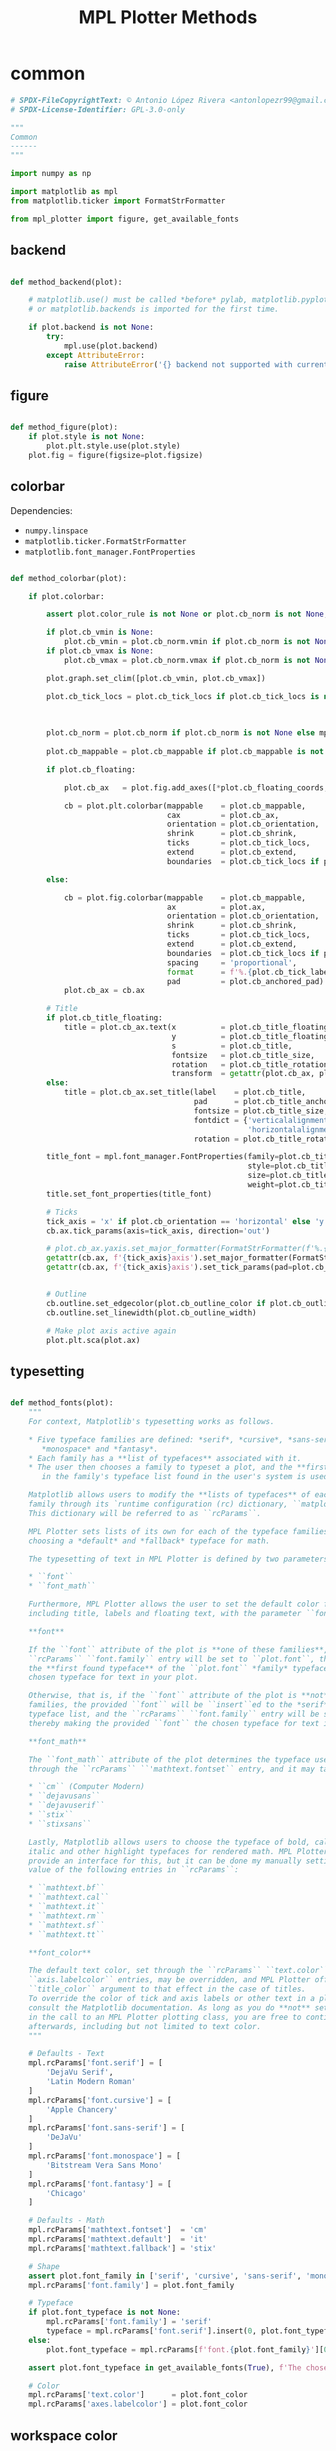 # -*- mode: Org; org-use-property-inheritance: t -*-

#+STARTUP: overview



#+title:MPL Plotter Methods
#+PROPERTY: header-args:python :results none :mkdirp yes


* common
:PROPERTIES:
:header-args: python :tangle ./common.py
:END:

#+begin_src python
# SPDX-FileCopyrightText: © Antonio López Rivera <antonlopezr99@gmail.com>
# SPDX-License-Identifier: GPL-3.0-only

"""
Common
------
"""

import numpy as np

import matplotlib as mpl
from matplotlib.ticker import FormatStrFormatter

from mpl_plotter import figure, get_available_fonts

#+end_src

** backend

#+begin_src python

def method_backend(plot):

    # matplotlib.use() must be called *before* pylab, matplotlib.pyplot,
    # or matplotlib.backends is imported for the first time.

    if plot.backend is not None:
        try:
            mpl.use(plot.backend)
        except AttributeError:
            raise AttributeError('{} backend not supported with current Python configuration'.format(plot.backend))

#+end_src

** figure

#+begin_src python

def method_figure(plot):
    if plot.style is not None:
        plot.plt.style.use(plot.style)
    plot.fig = figure(figsize=plot.figsize)

#+end_src

** colorbar

Dependencies:
- ~numpy.linspace~
- ~matplotlib.ticker.FormatStrFormatter~
- ~matplotlib.font_manager.FontProperties~

#+begin_src python

def method_colorbar(plot):

    if plot.colorbar:

        assert plot.color_rule is not None or plot.cb_norm is not None, "You must specify a **color_rule** or **cb_norm** to display a colorbar."

        if plot.cb_vmin is None:
            plot.cb_vmin = plot.cb_norm.vmin if plot.cb_norm is not None else plot.color_rule.min()
        if plot.cb_vmax is None:
            plot.cb_vmax = plot.cb_norm.vmax if plot.cb_norm is not None else plot.color_rule.max()

        plot.graph.set_clim([plot.cb_vmin, plot.cb_vmax])
        
        plot.cb_tick_locs = plot.cb_tick_locs if plot.cb_tick_locs is not None else np.linspace(plot.cb_vmin,
                                                                                                plot.cb_vmax,
                                                                                                plot.cb_tick_number)
        
        plot.cb_norm = plot.cb_norm if plot.cb_norm is not None else mpl.colors.Normalize(vmin=plot.cb_vmin,
                                                                                          vmax=plot.cb_vmax)
        plot.cb_mappable = plot.cb_mappable if plot.cb_mappable is not None else mpl.cm.ScalarMappable(norm=plot.cb_norm, cmap=plot.cmap)
        
        if plot.cb_floating:

            plot.cb_ax   = plot.fig.add_axes([*plot.cb_floating_coords, *plot.cb_floating_dimensions])
            
            cb = plot.plt.colorbar(mappable    = plot.cb_mappable,
                                   cax         = plot.cb_ax,
                                   orientation = plot.cb_orientation,
                                   shrink      = plot.cb_shrink,
                                   ticks       = plot.cb_tick_locs,
                                   extend      = plot.cb_extend,
                                   boundaries  = plot.cb_tick_locs if plot.cb_hard_bounds else None)
            
        else:
            
            cb = plot.fig.colorbar(mappable    = plot.cb_mappable,
                                   ax          = plot.ax,
                                   orientation = plot.cb_orientation,
                                   shrink      = plot.cb_shrink,
                                   ticks       = plot.cb_tick_locs,
                                   extend      = plot.cb_extend,
                                   boundaries  = plot.cb_tick_locs if plot.cb_hard_bounds else None,
                                   spacing     = 'proportional',
                                   format      = f'%.{plot.cb_tick_label_decimals}f',
                                   pad         = plot.cb_anchored_pad)
            plot.cb_ax = cb.ax
        
        # Title
        if plot.cb_title_floating:
            title = plot.cb_ax.text(x          = plot.cb_title_floating_coords[0],
                                    y          = plot.cb_title_floating_coords[1],
                                    s          = plot.cb_title,
                                    fontsize   = plot.cb_title_size,
                                    rotation   = plot.cb_title_rotation, 
                                    transform  = getattr(plot.cb_ax, plot.cb_title_floating_transform))
        else:
            title = plot.cb_ax.set_title(label    = plot.cb_title,
                                         pad      = plot.cb_title_anchored_pad,
                                         fontsize = plot.cb_title_size,
                                         fontdict = {'verticalalignment':   'baseline',
                                                     'horizontalalignment': 'center'},
                                         rotation = plot.cb_title_rotation)
            
        title_font = mpl.font_manager.FontProperties(family=plot.cb_title_font if plot.cb_title_font is not None else plot.font_typeface,
                                                     style=plot.cb_title_style,
                                                     size=plot.cb_title_size + plot.font_size_increase,
                                                     weight=plot.cb_title_weight)
        title.set_font_properties(title_font)

        # Ticks
        tick_axis = 'x' if plot.cb_orientation == 'horizontal' else 'y'
        cb.ax.tick_params(axis=tick_axis, direction='out')

        # plot.cb_ax.yaxis.set_major_formatter(FormatStrFormatter(f'%.{plot.cb_tick_label_decimals}f'))
        getattr(cb.ax, f'{tick_axis}axis').set_major_formatter(FormatStrFormatter(f'%.{plot.cb_tick_label_decimals}f'))
        getattr(cb.ax, f'{tick_axis}axis').set_tick_params(pad=plot.cb_tick_label_pad, labelsize=plot.cb_tick_label_size)
        
        
        # Outline
        cb.outline.set_edgecolor(plot.cb_outline_color if plot.cb_outline_color is not None else plot.workspace_color)
        cb.outline.set_linewidth(plot.cb_outline_width)
        
        # Make plot axis active again
        plot.plt.sca(plot.ax)

#+end_src

** typesetting

#+begin_src python

def method_fonts(plot):
    """
    For context, Matplotlib's typesetting works as follows.

    ,* Five typeface families are defined: *serif*, *cursive*, *sans-serif*,
       ,*monospace* and *fantasy*.
    ,* Each family has a **list of typefaces** associated with it.
    ,* The user then chooses a family to typeset a plot, and the **first typeface**
       in the family's typeface list found in the user's system is used to do so.

    Matplotlib allows users to modify the **lists of typefaces** of each
    family through its `runtime configuration (rc) dictionary, ``matplotlib.rcParams`` <https://matplotlib.org/stable/tutorials/introductory/customizing.html>`_.
    This dictionary will be referred to as ``rcParams``.

    MPL Plotter sets lists of its own for each of the typeface families, as well as
    choosing a *default* and *fallback* typeface for math.
    
    The typesetting of text in MPL Plotter is defined by two parameters:
    
    ,* ``font``
    ,* ``font_math``

    Furthermore, MPL Plotter allows the user to set the default color for all text,
    including title, labels and floating text, with the parameter ``font_color``.
    
    ,**font**
    
    If the ``font`` attribute of the plot is **one of these families**,
    ``rcParams`` ``font.family`` entry will be set to ``plot.font``, thereby making
    the **first found typeface** of the ``plot.font`` *family* typeface list the
    chosen typeface for text in your plot.
    
    Otherwise, that is, if the ``font`` attribute of the plot is **not** one of the
    families, the provided ``font`` will be ``insert``ed to the *serif* family
    typeface list, and the ``rcParams`` ``font.family`` entry will be set to *serif*,
    thereby making the provided ``font`` the chosen typeface for text in the plot.

    ,**font_math**

    The ``font_math`` attribute of the plot determines the typeface used for math
    through the ``rcParams`` ``'mathtext.fontset`` entry, and it may take the following values:

    ,* ``cm`` (Computer Modern)
    ,* ``dejavusans``
    ,* ``dejavuserif``
    ,* ``stix``
    ,* ``stixsans``

    Lastly, Matplotlib allows users to choose the typeface of bold, calligraphic,
    italic and other highlight typefaces for rendered math. MPL Plotter does not
    provide an interface for this, but it can be done my manually setting the
    value of the following entries in ``rcParams``:
    
    ,* ``mathtext.bf``
    ,* ``mathtext.cal``
    ,* ``mathtext.it``
    ,* ``mathtext.rm``
    ,* ``mathtext.sf``
    ,* ``mathtext.tt``

    ,**font_color**
    
    The default text color, set through the ``rcParams`` ``text.color`` and
    ``axis.labelcolor`` entries, may be overridden, and MPL Plotter offers the
    ``title_color`` argument to that effect in the case of titles.
    To override the color of tick and axis labels or other text in a plot please
    consult the Matplotlib documentation. As long as you do **not** set ``show=True``
    in the call to an MPL Plotter plotting class, you are free to continue customization
    afterwards, including but not limited to text color.
    """

    # Defaults - Text
    mpl.rcParams['font.serif'] = [
        'DejaVu Serif',
        'Latin Modern Roman'
    ]
    mpl.rcParams['font.cursive'] = [
        'Apple Chancery'
    ]
    mpl.rcParams['font.sans-serif'] = [
        'DeJaVu'
    ]
    mpl.rcParams['font.monospace'] = [
        'Bitstream Vera Sans Mono'
    ]
    mpl.rcParams['font.fantasy'] = [
        'Chicago'
    ]

    # Defaults - Math
    mpl.rcParams['mathtext.fontset']  = 'cm'
    mpl.rcParams['mathtext.default']  = 'it'
    mpl.rcParams['mathtext.fallback'] = 'stix'
    
    # Shape
    assert plot.font_family in ['serif', 'cursive', 'sans-serif', 'monospace', 'fantasy'], f'The provided font shape "{plot.font_family}" is not supported. Supported font shapes are:\n   - "serif"\n   - "cursive"\n   -"sans-serif"\n   -"monospace"\n   -"fantasy"'
    mpl.rcParams['font.family'] = plot.font_family
    
    # Typeface
    if plot.font_typeface is not None:
        mpl.rcParams['font.family'] = 'serif'
        typeface = mpl.rcParams['font.serif'].insert(0, plot.font_typeface)
    else:
        plot.font_typeface = mpl.rcParams[f'font.{plot.font_family}'][0]

    assert plot.font_typeface in get_available_fonts(True), f'The chosen typeface "{plot.font_typeface}" is not available in your system. You can either install the font on your system, or choose one of the fonts installed in your system (use mpl_plotter.get_available_fonts to list them all).'
        
    # Color
    mpl.rcParams['text.color']      = plot.font_color
    mpl.rcParams['axes.labelcolor'] = plot.font_color

#+end_src

** workspace color

#+begin_src python

def method_workspace_style(plot):
    if plot.light:
        plot.workspace_color = 'black' if plot.workspace_color is None else plot.workspace_color
        plot.workspace_color2 = (193 / 256, 193 / 256, 193 / 256) if plot.workspace_color2 is None else plot.workspace_color2
        plot.style = 'classic'
    elif plot.dark:
        plot.workspace_color = 'white' if plot.workspace_color is None else plot.workspace_color
        plot.workspace_color2 = (89 / 256, 89 / 256, 89 / 256) if plot.workspace_color2 is None else plot.workspace_color2
        plot.style = 'dark_background'
    else:
        plot.workspace_color = 'black' if plot.workspace_color is None else plot.workspace_color
        plot.workspace_color2 = (193 / 256, 193 / 256, 193 / 256) if plot.workspace_color2 is None else plot.workspace_color2
        plot.style = None

#+end_src

** background color

#+begin_src python

def method_background_color(plot):
    plot.fig.patch.set_facecolor(plot.background_color_figure)
    plot.ax.set_facecolor(plot.background_color_plot)
    plot.ax.patch.set_alpha(plot.background_alpha)

#+end_src

** subplots_adjust

#+begin_src python

def method_subplots_adjust(plot):
    
    plot.plt.subplots_adjust(
        top    = plot.top,
        bottom = plot.bottom,
        left   = plot.left,
        right  = plot.right,
        hspace = plot.hspace,
        wspace = plot.wspace)

#+end_src

** save

#+begin_src python

def method_save(plot):
    if plot.filename:
        plot.plt.savefig(plot.filename, dpi=plot.dpi)

#+end_src

** show

#+begin_src python

def method_show(plot):
    if plot.show is True:
        plot.plt.show()
    else:
        if plot.suppress is False:
            print('Ready for next subplot')

#+end_src


* 2D
:PROPERTIES:
:header-args: python :tangle ./two_d.py
:END:

#+begin_src python
# SPDX-FileCopyrightText: © Antonio López Rivera <antonlopezr99@gmail.com>
# SPDX-License-Identifier: GPL-3.0-only

"""
2D Methods
----------
"""

import re
import warnings

import numpy as np
import matplotlib as mpl

from matplotlib import font_manager
from matplotlib.ticker import FormatStrFormatter

from mpl_plotter.utils import span, bounds, ensure_ndarray

#+end_src

** canvas
*** setup

#+begin_src python

def method_setup(plot):
    if plot.fig is None:
        if not plot.plt.get_fignums():
            plot.method_figure()
        else:
            plot.fig = plot.plt.gcf()
            plot.ax = plot.plt.gca()
            
    if plot.ax is None:
        plot.ax = plot.fig.add_subplot(plot.shape_and_position, adjustable='box')

#+end_src

*** spines

#+begin_src python

def method_spines(plot):
    for spine in plot.ax.spines.values():
        spine.set_color(plot.spine_color if plot.spine_color is not None else plot.workspace_color)

    if plot.spines_removed is not None:
        for i in range(len(plot.spines_removed)):
            if plot.spines_removed[i] == 1:
                plot.ax.spines[["left", "bottom", "top", "right"][i]].set_visible(False)

    # Axis ticks
    left, bottom, top, right = plot.ticks_where
    # Tick labels
    labelleft, labelbottom, labeltop, labelright = plot.tick_labels_where

    plot.ax.tick_params(axis='both', which='both',
                        top=top, right=right, left=left, bottom=bottom,
                        labeltop=labeltop, labelright=labelright, labelleft=labelleft, labelbottom=labelbottom)

#+end_src

** framing
*** resize axes

Dependencies:
- ~warnings~
- ~mpl_plotter.utils~
   - ~span~
   - ~bounds~

#+begin_src python

def method_resize_axes(plot):

    # Bound definition
    if plot.bounds_x is not None:
        if plot.bounds_x[0] is not None:
            plot.bound_lower_x = plot.bounds_x[0]
        if plot.bounds_x[1] is not None:
            plot.bound_upper_x = plot.bounds_x[1]
    if plot.bounds_y is not None:
        if plot.bounds_y[0] is not None:
            plot.bound_lower_y = plot.bounds_y[0]
        if plot.bounds_y[1] is not None:
            plot.bound_lower_y = plot.bounds_y[1]

    if plot.resize_axes and plot.x.size != 0 and plot.y.size != 0:

        plot.bounds_x, plot.pad_upper_x, plot.pad_lower_x = bounds(plot.x,
                                                                   plot.bound_upper_x,
                                                                   plot.bound_lower_x,
                                                                   plot.pad_upper_x,
                                                                   plot.pad_lower_x,
                                                                   plot.bounds_x)
        plot.bounds_y, plot.pad_upper_y, plot.pad_lower_y = bounds(plot.y,
                                                                   plot.bound_lower_y,
                                                                   plot.bound_lower_y,
                                                                   plot.pad_upper_y,
                                                                   plot.pad_lower_y,
                                                                   plot.bounds_y)
        
        # Aspect and scale
        if plot.scale is not None and plot.aspect is not None:
            # mean value of the data
            mean = lambda ax: np.array(getattr(plot, f'bounds_{ax}')).mean()
            # half-span, adjusted for scale and aspect ratio
            buff = lambda ax: span(getattr(plot, f'bounds_{ax}'))/2 * (1/plot.scale/plot.aspect if ax == 'y' else plot.scale*plot.aspect)
            if span(plot.bounds_x) > span(plot.bounds_y):
                plot.bounds_y = [mean('y') - buff('x'), mean('y') + buff('x')]
            else:
                plot.bounds_x = [mean('x') - buff('y'), mean('x') + buff('y')]

        # Room to breathe
        if plot.pad_demo:
            pad_x = 0.05 * span(plot.bounds_x)
            plot.pad_upper_x = pad_x
            plot.pad_lower_x = pad_x
            pad_y = 0.05 * span(plot.bounds_y)
            plot.pad_upper_y = pad_y
            plot.pad_lower_y = pad_y

        # Allow constant input and single coordinate plots
        # Single coordinate plots
        if span(plot.bounds_x) == 0 and span(plot.bounds_y) == 0:
            # x bounds
            plot.bounds_x = [plot.x - plot.x/2, plot.x + plot.x/2]
            plot.pad_upper_x = 0
            plot.pad_lower_x = 0
            # y bounds
            plot.bounds_y = [plot.y - plot.y/2, plot.y + plot.y/2]
            plot.pad_upper_y = 0
            plot.pad_lower_y = 0
        # Constant x coordinate plot
        elif span(plot.bounds_x) == 0:
            plot.bounds_x = [plot.x[0] - span(plot.y)/2, plot.x[0] + span(plot.y)/2]
            plot.pad_upper_x = plot.pad_upper_y
            plot.pad_lower_x = plot.pad_lower_y
        # Constant y coordinate plot
        elif span(plot.bounds_y) == 0:
            plot.bounds_y = [plot.y[0] - span(plot.x)/2, plot.y[0] + span(plot.x)/2]
            plot.pad_upper_y = plot.pad_upper_x
            plot.pad_lower_y = plot.pad_lower_x

        # Set bounds ignoring warnings if bounds are equal
        with warnings.catch_warnings():
            warnings.simplefilter("ignore")

            plot.ax.set_xbound(lower=plot.bounds_x[0] - plot.pad_lower_x,
                                upper=plot.bounds_x[1] + plot.pad_upper_x)
            plot.ax.set_ybound(lower=plot.bounds_y[0] - plot.pad_lower_y,
                                upper=plot.bounds_y[1] + plot.pad_upper_y)

            plot.ax.set_xlim(plot.bounds_x[0] - plot.pad_lower_x,
                                plot.bounds_x[1] + plot.pad_upper_x)
            plot.ax.set_ylim(plot.bounds_y[0] - plot.pad_lower_y,
                                plot.bounds_y[1] + plot.pad_upper_y)

        # Aspect ratio
        if plot.aspect is not None and span(plot.bounds_x) != 0 and span(plot.bounds_y) != 0:
            y_range = span(plot.bounds_y)
            x_range = span(plot.bounds_x)

            aspect = x_range/y_range * plot.aspect

            plot.ax.set_aspect(aspect)

        # Scale
        if plot.scale is not None:
            plot.ax.set_aspect(plot.scale)

#+end_src

** guides
*** grid

#+begin_src python

def method_grid(plot):
    if plot.grid:
        plot.ax.grid(linestyle=plot.grid_lines, color=plot.grid_color)

#+end_src

*** legend

Dependencies:
- ~matplotlib.font_manager~

#+begin_src python

def method_legend(plot):
    if plot.legend:
        lines_labels = [ax.get_legend_handles_labels() for ax in plot.fig.axes]
        lines, labels = [sum(lol, []) for lol in zip(*lines_labels)]
        legend_font = font_manager.FontProperties(family=plot.font_typeface,
                                                  weight=plot.legend_weight,
                                                  style=plot.legend_style,
                                                  size=plot.legend_size + plot.font_size_increase)
        plot.legend = plot.fig.legend(lines, labels,
                                        loc=plot.legend_loc,
                                        bbox_to_anchor=plot.legend_bbox_to_anchor, prop=legend_font,
                                        handleheight=plot.legend_handleheight, ncol=plot.legend_ncol)

#+end_src

*** tick locs

Dependencies:
- ~numpy~
- ~mpl_plotter.utils~
  - ~span~
  - ~ensure_ndarray~

#+begin_src python

def method_tick_locs(plot):
    # ----------------
    # Input validation
    # ----------------
    # Avoid issues with arrays with span 0 (vertical or horizontal lines)
    if plot.x is not None and plot.y is not None:
        if plot.tick_bounds_fit:
            if plot.tick_bounds_x is None:
                if span(plot.x) != 0:
                    plot.tick_bounds_x = [plot.x.min(), plot.x.max()]
                else:
                    plot.tick_bounds_x = [plot.x.mean()-1, plot.x.mean() + 1]
                    plot.tick_number_x = 1
            if plot.tick_bounds_y is None:
                if span(plot.y) != 0:
                    plot.tick_bounds_y = [plot.y.min(), plot.y.max()]
                else:
                    plot.tick_bounds_y = [plot.y.mean()-1, plot.y.mean() + 1]
                    plot.tick_number_y = 1
    # Ensure the number of ticks equals the length of the list of
    # tick labels, if provided
    if plot.tick_labels_x is not None:                   
        if plot.tick_number_x != len(plot.tick_labels_x):
            plot.tick_number_x = len(plot.tick_labels_x) 
    if plot.tick_labels_y is not None:
        if plot.tick_number_y != len(plot.tick_labels_y):        # length of the list of custom tick
            plot.tick_number_y = len(plot.tick_labels_y)         # labels.

    # ----------------
    #  Implementation
    # ----------------
    for ax in ['x', 'y']:
        if getattr(plot, f"tick_locations_{ax}") is not None:
            # Custom tick locations
            ticklocs = ensure_ndarray(getattr(plot, f"tick_locations_{ax}"))
        else:
            # Along bounds
            high = getattr(plot, f"tick_bounds_{ax}")[0]
            low  = getattr(plot, f"tick_bounds_{ax}")[1]
            if getattr(plot, f"tick_number_{ax}") == 1:
                # Single tick
                ticklocs = np.array([low + (high - low)/2])
            else:
                ticklocs = np.linspace(low, high, getattr(plot, f"tick_number_{ax}"))
        getattr(plot.ax, f"set_{ax}ticks")(ticklocs)

#+end_src

*** tick labels

#+begin_src python

def method_tick_labels(plot):
    # ----------------
    #      Ticks
    # ----------------

    # Tick-axis pad
    plot.ax.xaxis.set_tick_params(pad=0.1, direction='in')
    plot.ax.yaxis.set_tick_params(pad=0.1, direction='in')

    # Tick color
    if plot.tick_color is not None:
        plot.ax.tick_params(axis='both', color=plot.tick_color)

    # ----------------
    #     Position
    # ----------------
    
    # Tick-label pad
    if plot.tick_label_pad is not None:
        plot.ax.tick_params(axis='both', pad=plot.tick_label_pad)
    
    # ----------------
    #      Format
    # ----------------
    
    # Font and color
    for tick in plot.ax.get_xticklabels():
        tick.set_fontname(plot.font_typeface)
        tick.set_color(plot.workspace_color if plot.font_color == plot.workspace_color else plot.font_color)
    for tick in plot.ax.get_yticklabels():
        tick.set_fontname(plot.font_typeface)
        tick.set_color(plot.workspace_color if plot.font_color == plot.workspace_color else plot.font_color)

    # Label size
    if plot.tick_label_size_x is not None:
        plot.ax.tick_params(axis='x', labelsize=plot.tick_label_size_x + plot.font_size_increase)
    elif plot.tick_label_size is not None:
        plot.ax.tick_params(axis='x', labelsize=plot.tick_label_size + plot.font_size_increase)
    if plot.tick_label_size_y is not None:
        plot.ax.tick_params(axis='y', labelsize=plot.tick_label_size_y + plot.font_size_increase)
    elif plot.tick_label_size is not None:
        plot.ax.tick_params(axis='y', labelsize=plot.tick_label_size + plot.font_size_increase)

    # Rotation
    if plot.tick_rotation_x is not None:
        plot.ax.tick_params(axis='x', rotation=plot.tick_rotation_x)
        for tick in plot.ax.xaxis.get_majorticklabels():
            tick.set_horizontalalignment("right")
    if plot.tick_rotation_y is not None:
        plot.ax.tick_params(axis='y', rotation=plot.tick_rotation_y)
        for tick in plot.ax.yaxis.get_majorticklabels():
            tick.set_horizontalalignment("left")
            
    # ----------------
    #     Content
    # ----------------

    # Decimals - must be set BEFORE setting plot.tick_labels_<>
    decimals_x = plot.tick_label_decimals_x if plot.tick_label_decimals_x is not None else plot.tick_label_decimals
    decimals_y = plot.tick_label_decimals_y if plot.tick_label_decimals_y is not None else plot.tick_label_decimals
    float_format_x = '%.' + str(decimals_x) + 'f'
    float_format_y = '%.' + str(decimals_y) + 'f'
    plot.ax.xaxis.set_major_formatter(FormatStrFormatter(float_format_x))
    plot.ax.yaxis.set_major_formatter(FormatStrFormatter(float_format_y))
    
    # Custom tick labels
    if plot.tick_labels_x is not None:
        if len(plot.tick_labels_x) == 2 and len(plot.tick_labels_x) != plot.tick_number_x:
            plot.tick_labels_x = np.linspace(plot.tick_labels_x[0],
                                                    plot.tick_labels_x[1],
                                                    plot.tick_number_x)
        plot.ax.set_xticklabels(plot.tick_labels_x[::-1])
        
    if plot.tick_labels_y is not None:
        if len(plot.tick_labels_y) == 2 and len(plot.tick_labels_y) != plot.tick_number_y:
            plot.tick_labels_y = np.linspace(plot.tick_labels_y[0],
                                                    plot.tick_labels_y[1],
                                                    plot.tick_number_y)
        plot.ax.set_yticklabels(plot.tick_labels_y[::-1])

    # Date tick labels
    if plot.tick_labels_dates_x:
        fmtd = pd.date_range(start=plot.x[0], end=plot.x[-1], periods=plot.tick_number_x)
        fmtd = [dt.datetime.strftime(d, plot.date_format) for d in fmtd]
        plot.ax.set_xticklabels(fmtd)

#+end_src

** text
*** title

#+begin_src python

def method_title(plot):
    if plot.title is not None:

        for c in [plot.title_color, plot.font_color, plot.workspace_color]:
            if c is not None:
                color = c
                break
            
        plot.ax.set_title(plot.title,
                          fontname=plot.title_font if plot.title_font is not None else plot.font_typeface,
                          weight=plot.title_weight,
                          color=color,
                          size=plot.title_size + plot.font_size_increase,
                          pad=plot.title_pad)

#+end_src

*** axis labels

Dependencies:
- ~re~

#+begin_src python

def method_axis_labels(plot):
    if plot.label_x is not None:

        # Draw label
        plot.ax.set_xlabel(plot.label_x, fontname=plot.font_typeface, weight=plot.label_weight_x,
                            color=plot.workspace_color if plot.font_color == plot.workspace_color else plot.font_color,
                            size=plot.label_size_x + plot.font_size_increase, labelpad=plot.label_pad_x,
                            rotation=plot.label_rotation_x)

        # Custom coordinates if provided
        if plot.label_coords_x is not None:
            plot.ax.xaxis.set_label_coords(x=plot.label_coords_x[0], y=plot.label_coords_x[1])

    if plot.label_y is not None:

        # y axis label rotation
        if plot.label_rotation_y is None:
            latex_chars  = re.findall(r'\$\\(.*?)\$', plot.label_y)
            label_length = len(plot.label_y) - 2*len(latex_chars) - len(''.join(latex_chars).replace('//', '/'))
            plot.label_rotation_y = 90 if label_length > 3 else 0

        # Draw label
        plot.ax.set_ylabel(plot.label_y, fontname=plot.font_typeface, weight=plot.label_weight_y,
                            color=plot.workspace_color if plot.font_color == plot.workspace_color else plot.font_color,
                            size=plot.label_size_y + plot.font_size_increase, labelpad=plot.label_pad_y,
                            rotation=plot.label_rotation_y)

        # Custom coordinates if provided
        if plot.label_coords_y is not None:
            plot.ax.yaxis.set_label_coords(x=plot.label_coords_y[0], y=plot.label_coords_y[1])

#+end_src


* 3D
:PROPERTIES:
:header-args: python :tangle ./three_d.py
:END:

#+begin_src python
# SPDX-FileCopyrightText: © Antonio López Rivera <antonlopezr99@gmail.com>
# SPDX-License-Identifier: GPL-3.0-only

"""
3D Methods
----------
"""

import warnings

import numpy as np
import matplotlib as mpl

from matplotlib import font_manager
from matplotlib.ticker import FormatStrFormatter

from mpl_plotter.utils import span, bounds

#+end_src

** canvas
*** setup

#+begin_src python

def method_setup(plot):
    if plot.fig is None:
        if not plot.plt.get_fignums():
            plot.method_figure()
        else:
            plot.fig = plot.plt.gcf()
            axes = plot.fig.axes
            for ax in axes:
                if ax.__class__.__name__ == 'Axes3DSubplot':
                    plot.ax = ax

    if plot.ax is None:
        plot.ax = plot.fig.add_subplot(plot.shape_and_position, adjustable='box', projection='3d')

    plot.ax.view_init(azim=plot.azim, elev=plot.elev)

    plot.axes = ['x', 'y', 'z']

#+end_src

*** spines

#+begin_src python

def method_spines(plot):

    if plot.spines_juggled is not None:
        plot.ax.xaxis._axinfo['juggled'] = plot.spines_juggled
    else:
        plot.ax.xaxis._axinfo['juggled'] = (1, 0, 2)

#+end_src

*** pane fill

Dependencies:
- ~numpy~

#+begin_src python

def method_pane_fill(plot):
    # Pane fill - False by default
    plot.ax.xaxis.pane.fill = False
    plot.ax.yaxis.pane.fill = False
    plot.ax.zaxis.pane.fill = False
    # Pane color - transparent by default
    plot.ax.xaxis.set_pane_color((1.0, 1.0, 1.0, 0.0))
    plot.ax.yaxis.set_pane_color((1.0, 1.0, 1.0, 0.0))
    plot.ax.zaxis.set_pane_color((1.0, 1.0, 1.0, 0.0))

    if plot.pane_fill is not None:
        # Set pane fill to True if a color is provided
        plot.ax.xaxis.pane.fill = True if plot.pane_fill is not None else False
        plot.ax.yaxis.pane.fill = True if plot.pane_fill is not None else False
        plot.ax.zaxis.pane.fill = True if plot.pane_fill is not None else False
        # Set pane fill color to that specified
        plot.ax.xaxis.set_pane_color(mpl.colors.to_rgba(plot.pane_fill))
        plot.ax.yaxis.set_pane_color(mpl.colors.to_rgba(plot.pane_fill))
        plot.ax.zaxis.set_pane_color(mpl.colors.to_rgba(plot.pane_fill))

    # Set edge colors
    if plot.blend_edges:
        if plot.pane_fill is not None:
            spine_color = plot.pane_fill
        else:
            spine_color = (0, 0, 0, 0)
    else:
        spine_color = plot.spine_color

    plot.ax.xaxis.pane.set_edgecolor(spine_color if np.any(np.array(plot.remove_axis).flatten() == "x")
                                        else plot.background_color_plot)
    plot.ax.yaxis.pane.set_edgecolor(spine_color if np.any(np.array(plot.remove_axis).flatten() == "y")
                                        else plot.background_color_plot)
    plot.ax.zaxis.pane.set_edgecolor(spine_color if np.any(np.array(plot.remove_axis).flatten() == "z")
                                        else plot.background_color_plot)

#+end_src

*** remove axes

Dependencies:

#+begin_src python

def method_remove_axes(plot):

    if plot.remove_axis is not None:
        for axis in np.array(plot.remove_axis).flatten():
            if axis == "x":
                plot.ax.xaxis.line.set_lw(0.)
                plot.ax.set_xticks([])
            if axis == "y":
                plot.ax.yaxis.line.set_lw(0.)
                plot.ax.set_yticks([])
            if axis == "z":
                plot.ax.zaxis.line.set_lw(0.)
                plot.ax.set_zticks([])

#+end_src

** framing
*** scale

Dependencies:
- ~numpy~

#+begin_src python

def method_scale(plot):

    if all([ascale_x is not None for ascale_x in [plot.scale_x, plot.scale_y, plot.scale_z]]):
        # Scaling
        mascale_x = max([plot.scale_x, plot.scale_y, plot.scale_z])
        scale_x = plot.scale_x/mascale_x
        scale_y = plot.scale_y/mascale_x
        scale_z = plot.scale_z/mascale_x

        scale_matrix = np.diag([scale_x, scale_y, scale_z, 1])

        # Reference:
        # https://stackoverflow.com/questions/30223161/matplotlib-mplot3d-how-to-increase-the-size-of-an-axis-stretch-in-a-3d-plo
        plot.ax.get_proj = lambda: np.dot(Axes3D.get_proj(plot.ax), scale_matrix)

    elif plot.aspect_equal:
        # Aspect ratio of 1
        #
        # Due to the flawed Matplotlib 3D axis aspect ratio
        # implementation, the z axis will be shrunk if it is
        # the one with the highest span.
        # This a completely empirical conclusion based on
        # some testing, and so is the solution.
        # Reference: https://github.com/matplotlib/matplotlib/issues/1077/

        Z_CORRECTION_FACTOR = 1.4

        span_x = span(plot.bounds_x)
        span_y = span(plot.bounds_y)
        span_z = span(plot.bounds_z)*Z_CORRECTION_FACTOR

        ranges = np.array([span_x,
                            span_y,
                            span_z])
        max_range = ranges.max()
        min_range = ranges[ranges > 0].min()

        scale_x = max(span_x, min_range)/max_range
        scale_y = max(span_y, min_range)/max_range
        scale_z = max(span_z, min_range)/max_range

        scale_matrix = np.diag([scale_x, scale_y, scale_z, 1])

        # Reference:
        # https://stackoverflow.com/questions/30223161/matplotlib-mplot3d-how-to-increase-the-size-of-an-axis-stretch-in-a-3d-plo
        plot.ax.get_proj = lambda: np.dot(Axes3D.get_proj(plot.ax), scale_matrix)

#+end_src

*** resize axes

Dependencies:
- ~warnings~
- ~mpl_plotter.utils~
   - ~span~
   - ~bounds~

#+begin_src python

def method_resize_axes(plot):
    if plot.resize_axes is True:

        plot.bounds_x, plot.pad_upper_x, plot.pad_lower_x = bounds(plot.x,
                                                                                    plot.bound_upper_x,
                                                                                    plot.bound_lower_x,
                                                                                    plot.pad_upper_x,
                                                                                    plot.pad_lower_x,
                                                                                    plot.bounds_x)
        plot.bounds_y, plot.pad_upper_y, plot.pad_lower_y = bounds(plot.y,
                                                                                    plot.bound_upper_y,
                                                                                    plot.bound_lower_y,
                                                                                    plot.pad_upper_y,
                                                                                    plot.pad_lower_y,
                                                                                    plot.bounds_y)
        plot.bounds_z, plot.pad_upper_z, plot.pad_lower_z = bounds(plot.z,
                                                                                    plot.bound_upper_z,
                                                                                    plot.bound_lower_z,
                                                                                    plot.pad_upper_z,
                                                                                    plot.pad_lower_z,
                                                                                    plot.bounds_z)

        if plot.pad_demo is True:
            pad_x = 0.05 * span(plot.bounds_x)
            plot.pad_upper_x = pad_x
            plot.pad_lower_x = pad_x
            pad_y = 0.05 * span(plot.bounds_y)
            plot.pad_upper_y = pad_y
            plot.pad_lower_y = pad_y
            pad_z = 0.05 * span(plot.bounds_z)
            plot.pad_upper_z = pad_z
            plot.pad_lower_z = pad_z

        # Set bounds ignoring warnings if bounds are equal
        with warnings.catch_warnings():
            warnings.simplefilter("ignore")
            plot.ax.set_xlim3d(plot.bounds_x[0] - plot.pad_lower_x,
                                plot.bounds_x[1] + plot.pad_upper_x)
            plot.ax.set_ylim3d(plot.bounds_y[0] - plot.pad_lower_y,
                                plot.bounds_y[1] + plot.pad_upper_y)
            plot.ax.set_zlim3d(plot.bounds_z[0] - plot.pad_lower_z,
                                plot.bounds_z[1] + plot.pad_upper_z)

#+end_src

** guides
*** grid

#+begin_src python

def method_grid(plot):
    if plot.grid:
        plot.plt.grid(linestyle=plot.grid_lines, color=plot.grid_color)
    else:
        plot.ax.grid(plot.grid)
    if not plot.show_axes:
        plot.plt.axis('off')

#+end_src

*** legend

Dependencies:
- ~matplotlib.font_manager~

#+begin_src python

def method_legend(plot):
    if plot.legend is True:
        legend_font = font_manager.FontProperties(family=plot.font_typeface,
                                                    weight=plot.legend_weight,
                                                    style=plot.legend_style,
                                                    size=plot.legend_size+plot.font_size_increase)
        plot.legend = plot.fig.legend(loc=plot.legend_loc, prop=legend_font,
                                        handleheight=plot.legend_handleheight, ncol=plot.legend_columns)

#+end_src

*** tick locations

Dependencies:
- ~numpy~
- ~mpl_plotter.utils.span~

#+begin_src python

def method_tick_locs(plot):
    # Tick number
    if plot.tick_number_x is not None:
        # Tick locations
        if not(plot.tick_bounds_x is None):
            low = plot.tick_bounds_x[0]
            high = plot.tick_bounds_x[1]
        else:
            low = plot.x.min()
            high = plot.x.max()
        # Set usual ticks
        if plot.tick_number_x > 1 and span(plot.x) != 0:
            ticklocs = np.linspace(low, high, plot.tick_number_x)
        # Special case: single tick
        else:
            ticklocs = np.array([low + (high - low)/2])
        plot.ax.set_xticks(ticklocs)
    if plot.tick_number_y is not None:
        # Tick locations
        if not (plot.tick_bounds_y is None):
            low = plot.tick_bounds_y[0]
            high = plot.tick_bounds_y[1]
        else:
            low = plot.y.min()
            high = plot.y.max()
        # Set usual ticks
        if plot.tick_number_y > 1 and span(plot.y) != 0:
            ticklocs = np.linspace(low, high, plot.tick_number_y)
        # Special case: single tick
        else:
            ticklocs = np.array([low + (high - low) / 2])
        plot.ax.set_yticks(ticklocs)
    if plot.tick_number_z is not None:
        # Tick locations
        if not (plot.tick_bounds_z is None):
            low = plot.tick_bounds_z[0]
            high = plot.tick_bounds_z[1]
        else:
            low = plot.z.min()
            high = plot.z.max()
        # Set usual ticks
        if plot.tick_number_z > 1 and span(plot.z) != 0:
            ticklocs = np.linspace(low, high, plot.tick_number_z)
        # Special case: single tick
        else:
            ticklocs = np.array([low + (high - low) / 2])
        plot.ax.set_zticks(ticklocs)

#+end_src

*** tick labels

Dependencies:
- ~matplotlib.ticker.FormatStrFormatter~

#+begin_src python

def method_tick_labels(plot):
    
    # Tick color
    if plot.tick_color is not None:
        plot.ax.tick_params(axis='both', color=plot.tick_color)

    # Float format
    float_format = lambda x: '%.' + str(x) + 'f'

    
    for axis in ['x', 'y', 'z']:

        # Spines
        getattr(plot.ax, f'{axis}axis').line.set_color(plot.spine_color if plot.spine_color is not None else plot.workspace_color)

        # Float format
        axis_tick_label_decimals = getattr(plot, f'tick_label_decimals_{axis}')
        getattr(plot.ax, f'{axis}axis').set_major_formatter(
            FormatStrFormatter(float_format(axis_tick_label_decimals if axis_tick_label_decimals is not None else plot.tick_label_decimals))
        )
        
        # Custom tick labels
        tick_labels = getattr(plot, f'tick_labels_{axis}')
        if tick_labels is not None:
            getattr(plot.ax, f'set_{axis}ticklabels')(tick_labels)
        
        # Tick label formatting
        for label in getattr(plot.ax, f'get_{axis}ticklabels')():
            # Tick label typeface
            label.set_fontname(plot.font_typeface)
            # Tick label color
            label.set_color(plot.workspace_color if plot.font_color == plot.workspace_color else plot.font_color)
            # Tick label size
            axis_tick_label_size = getattr(plot, f'tick_label_size_{axis}')
            label.set_fontsize((axis_tick_label_size if axis_tick_label_size is not None else plot.tick_label_size) + plot.font_size_increase)
            # Tick label rotation
            label.set_rotation(getattr(plot, f'tick_rotation_{axis}'))

        # Tick label pad
        tick_label_pad = getattr(plot, f'tick_label_pad_{axis}')
        if tick_label_pad is not None:
            plot.ax.tick_params(axis=axis, pad=tick_label_pad)

#+end_src

** text
*** title

#+begin_src python

def method_title(plot):
    if plot.title is not None:

        plot.ax.set_title(plot.title,
                          y=plot.title_y,
                          fontname=plot.font if plot.title_font is None else plot.title_font,
                          weight=plot.title_weight,
                          color=plot.workspace_color if plot.title_color is None else plot.title_color,
                          size=plot.title_size+plot.font_size_increase)
        plot.ax.title.set_position((0.5, plot.title_y))

#+end_src

*** axis labels

#+begin_src python

def method_axis_labels(plot):
    if plot.label_x is not None:
        plot.ax.set_xlabel(plot.label_x, fontname=plot.font_typeface, weight=plot.label_weight_x,
                            color=plot.workspace_color if plot.font_color == plot.workspace_color else plot.font_color,
                            size=plot.label_size_x+plot.font_size_increase, labelpad=plot.label_pad_x,
                            rotation=plot.label_rotation_x)

    if plot.label_y is not None:
        plot.ax.set_ylabel(plot.label_y, fontname=plot.font_typeface, weight=plot.label_weight_y,
                            color=plot.workspace_color if plot.font_color == plot.workspace_color else plot.font_color,
                            size=plot.label_size_y+plot.font_size_increase, labelpad=plot.label_pad_y,
                            rotation=plot.label_rotation_y)

    if plot.label_z is not None:
        plot.ax.set_zlabel(plot.label_z, fontname=plot.font_typeface, weight=plot.label_weight_z,
                            color=plot.workspace_color if plot.font_color == plot.workspace_color else plot.font_color,
                            size=plot.label_size_z+plot.font_size_increase, labelpad=plot.label_pad_z,
                            rotation=plot.label_rotation_z)

#+end_src


